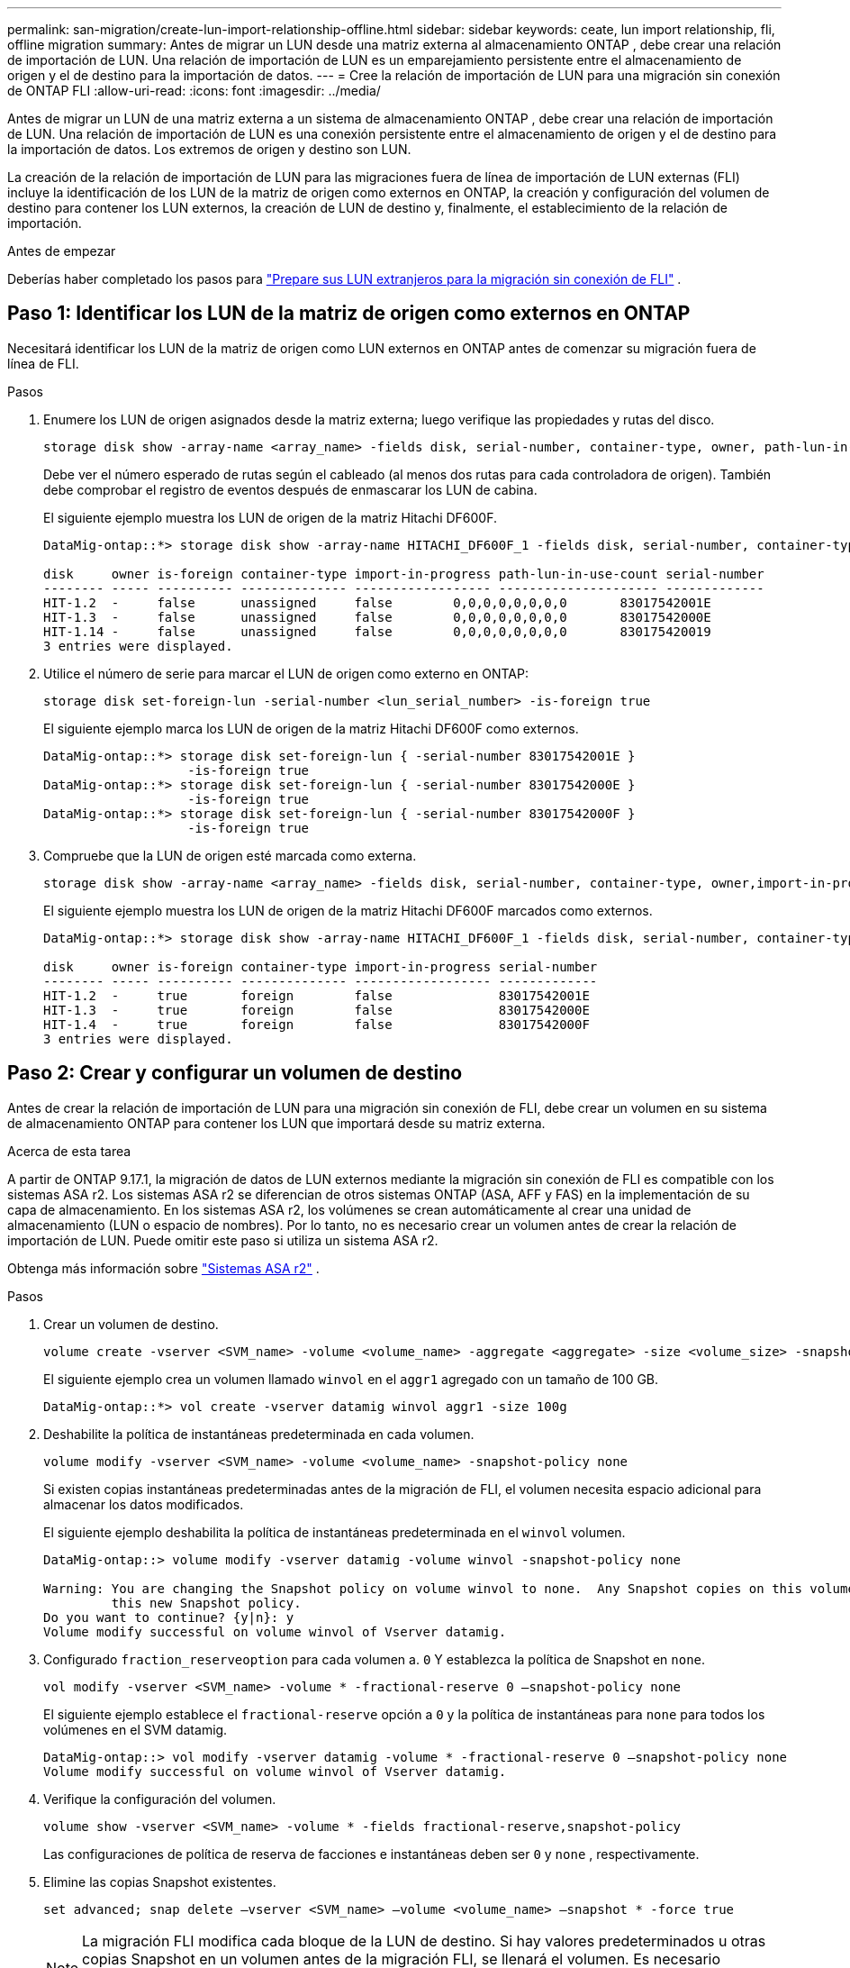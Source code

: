 ---
permalink: san-migration/create-lun-import-relationship-offline.html 
sidebar: sidebar 
keywords: ceate, lun import relationship, fli, offline migration 
summary: Antes de migrar un LUN desde una matriz externa al almacenamiento ONTAP , debe crear una relación de importación de LUN. Una relación de importación de LUN es un emparejamiento persistente entre el almacenamiento de origen y el de destino para la importación de datos. 
---
= Cree la relación de importación de LUN para una migración sin conexión de ONTAP FLI
:allow-uri-read: 
:icons: font
:imagesdir: ../media/


[role="lead"]
Antes de migrar un LUN de una matriz externa a un sistema de almacenamiento ONTAP , debe crear una relación de importación de LUN. Una relación de importación de LUN es una conexión persistente entre el almacenamiento de origen y el de destino para la importación de datos. Los extremos de origen y destino son LUN.

La creación de la relación de importación de LUN para las migraciones fuera de línea de importación de LUN externas (FLI) incluye la identificación de los LUN de la matriz de origen como externos en ONTAP, la creación y configuración del volumen de destino para contener los LUN externos, la creación de LUN de destino y, finalmente, el establecimiento de la relación de importación.

.Antes de empezar
Deberías haber completado los pasos para link:prepare-foreign-lun-offline.html["Prepare sus LUN extranjeros para la migración sin conexión de FLI"] .



== Paso 1: Identificar los LUN de la matriz de origen como externos en ONTAP

Necesitará identificar los LUN de la matriz de origen como LUN externos en ONTAP antes de comenzar su migración fuera de línea de FLI.

.Pasos
. Enumere los LUN de origen asignados desde la matriz externa; luego verifique las propiedades y rutas del disco.
+
[source, cli]
----
storage disk show -array-name <array_name> -fields disk, serial-number, container-type, owner, path-lun-in-use-count, import-in-progress, is-foreign
----
+
Debe ver el número esperado de rutas según el cableado (al menos dos rutas para cada controladora de origen). También debe comprobar el registro de eventos después de enmascarar los LUN de cabina.

+
El siguiente ejemplo muestra los LUN de origen de la matriz Hitachi DF600F.

+
[listing]
----
DataMig-ontap::*> storage disk show -array-name HITACHI_DF600F_1 -fields disk, serial-number, container-type, owner, path-lun-in-use-count, import-in-progress, is-foreign

disk     owner is-foreign container-type import-in-progress path-lun-in-use-count serial-number
-------- ----- ---------- -------------- ------------------ --------------------- -------------
HIT-1.2  -     false      unassigned     false        0,0,0,0,0,0,0,0       83017542001E
HIT-1.3  -     false      unassigned     false        0,0,0,0,0,0,0,0       83017542000E
HIT-1.14 -     false      unassigned     false        0,0,0,0,0,0,0,0       830175420019
3 entries were displayed.

----
. Utilice el número de serie para marcar el LUN de origen como externo en ONTAP:
+
[source, cli]
----
storage disk set-foreign-lun -serial-number <lun_serial_number> -is-foreign true
----
+
El siguiente ejemplo marca los LUN de origen de la matriz Hitachi DF600F como externos.

+
[listing]
----
DataMig-ontap::*> storage disk set-foreign-lun { -serial-number 83017542001E }
                   -is-foreign true
DataMig-ontap::*> storage disk set-foreign-lun { -serial-number 83017542000E }
                   -is-foreign true
DataMig-ontap::*> storage disk set-foreign-lun { -serial-number 83017542000F }
                   -is-foreign true
----
. Compruebe que la LUN de origen esté marcada como externa.
+
[source, cli]
----
storage disk show -array-name <array_name> -fields disk, serial-number, container-type, owner,import-in-progress, is-foreign
----
+
El siguiente ejemplo muestra los LUN de origen de la matriz Hitachi DF600F marcados como externos.

+
[listing]
----
DataMig-ontap::*> storage disk show -array-name HITACHI_DF600F_1 -fields disk, serial-number, container-type, owner,import-in-progress, is-foreign

disk     owner is-foreign container-type import-in-progress serial-number
-------- ----- ---------- -------------- ------------------ -------------
HIT-1.2  -     true       foreign        false              83017542001E
HIT-1.3  -     true       foreign        false              83017542000E
HIT-1.4  -     true       foreign        false              83017542000F
3 entries were displayed.
----




== Paso 2: Crear y configurar un volumen de destino

Antes de crear la relación de importación de LUN para una migración sin conexión de FLI, debe crear un volumen en su sistema de almacenamiento ONTAP para contener los LUN que importará desde su matriz externa.

.Acerca de esta tarea
A partir de ONTAP 9.17.1, la migración de datos de LUN externos mediante la migración sin conexión de FLI es compatible con los sistemas ASA r2. Los sistemas ASA r2 se diferencian de otros sistemas ONTAP (ASA, AFF y FAS) en la implementación de su capa de almacenamiento. En los sistemas ASA r2, los volúmenes se crean automáticamente al crear una unidad de almacenamiento (LUN o espacio de nombres). Por lo tanto, no es necesario crear un volumen antes de crear la relación de importación de LUN. Puede omitir este paso si utiliza un sistema ASA r2.

Obtenga más información sobre link:https://docs.netapp.com/us-en/asa-r2/get-started/learn-about.html["Sistemas ASA r2"^] .

.Pasos
. Crear un volumen de destino.
+
[source, cli]
----
volume create -vserver <SVM_name> -volume <volume_name> -aggregate <aggregate> -size <volume_size> -snapshot-policy default
----
+
El siguiente ejemplo crea un volumen llamado  `winvol` en el  `aggr1` agregado con un tamaño de 100 GB.

+
[listing]
----
DataMig-ontap::*> vol create -vserver datamig winvol aggr1 -size 100g
----
. Deshabilite la política de instantáneas predeterminada en cada volumen.
+
[source, cli]
----
volume modify -vserver <SVM_name> -volume <volume_name> -snapshot-policy none
----
+
Si existen copias instantáneas predeterminadas antes de la migración de FLI, el volumen necesita espacio adicional para almacenar los datos modificados.

+
El siguiente ejemplo deshabilita la política de instantáneas predeterminada en el  `winvol` volumen.

+
[listing]
----
DataMig-ontap::> volume modify -vserver datamig -volume winvol -snapshot-policy none

Warning: You are changing the Snapshot policy on volume winvol to none.  Any Snapshot copies on this volume from the previous policy will not be deleted by
         this new Snapshot policy.
Do you want to continue? {y|n}: y
Volume modify successful on volume winvol of Vserver datamig.
----
. Configurado `fraction_reserveoption` para cada volumen a. `0` Y establezca la política de Snapshot en `none`.
+
[source, cli]
----
vol modify -vserver <SVM_name> -volume * -fractional-reserve 0 –snapshot-policy none
----
+
El siguiente ejemplo establece el  `fractional-reserve` opción a  `0` y la política de instantáneas para  `none` para todos los volúmenes en el SVM datamig.

+
[listing]
----
DataMig-ontap::> vol modify -vserver datamig -volume * -fractional-reserve 0 –snapshot-policy none
Volume modify successful on volume winvol of Vserver datamig.
----
. Verifique la configuración del volumen.
+
[source, cli]
----
volume show -vserver <SVM_name> -volume * -fields fractional-reserve,snapshot-policy
----
+
Las configuraciones de política de reserva de facciones e instantáneas deben ser  `0` y  `none` , respectivamente.

. Elimine las copias Snapshot existentes.
+
[source, cli]
----
set advanced; snap delete –vserver <SVM_name> –volume <volume_name> –snapshot * -force true
----
+
[NOTE]
====
La migración FLI modifica cada bloque de la LUN de destino. Si hay valores predeterminados u otras copias Snapshot en un volumen antes de la migración FLI, se llenará el volumen. Es necesario cambiar la política y eliminar todas las copias Snapshot existentes antes de que se requiera la migración FLI. La política de Snapshot se puede establecer de nuevo después de la migración.

====




== Paso 3: Crear los LUN de destino y la relación de importación de LUN

Para la migración sin conexión de FLI, los LUN de destino en su sistema de almacenamiento ONTAP se deben crear y asignar a un igroup; luego se deben desconectar antes de crear la relación de importación de LUN.

.Acerca de esta tarea
A partir de ONTAP 9.17.1, la migración de datos de LUNs ajenos mediante migración FLI offline es compatible conlink:https://docs.netapp.com/us-en/asa-r2/get-started/learn-about.html["Sistemas ASA r2"^]. Los sistemas ASA r2 se diferencian de otros sistemas ONTAP (ASA, AFF y FAS) en la implementación de su capa de almacenamiento. de nombres). Cada volumen contiene solo una unidad de almacenamiento. Por lo tanto, en los sistemas ASA r2, no es necesario incluir el nombre del volumen en el...  `-path` opción al crear el LUN; debe incluir la ruta de la unidad de almacenamiento en su lugar.

.Pasos
. Crear LUN de destino.
+
[source, cli]
----
lun create -vserver <SVM_name> -path <volume_path|storage_unit_path> -ostype <os_type> -foreign-disk <serial_number>
----
+
El siguiente ejemplo crea LUN en el  `datamig` SVM con las rutas especificadas y los números de serie de los discos externos .  `-ostype` La opción especifica el tipo de sistema operativo del LUN.

+
[listing]
----
DataMig-ontap::*> lun create -vserver datamig -path /vol/winvol/bootlun -ostype windows_2008 -foreign-disk 83017542001E

Created a LUN of size 40g (42949672960)

Created a LUN of size 20g (21474836480)
DataMig-ontap::*> lun create -vserver datamig -path /vol/linuxvol/lvmlun1 -ostype linux -foreign-disk 830175420011

Created a LUN of size 2g (2147483648)
DataMig-ontap::*> lun create -vserver datamig -path /vol/esxvol/bootlun -ostype vmware -foreign-disk 830175420014

Created a LUN of size 20g (21474836480)
----
+
[NOTE]
====
El  `lun create` El comando detecta el tamaño y la alineación del LUN según el desplazamiento de la partición y crea el LUN correspondiente con la opción de disco externo. Algunas operaciones de E/S siempre aparecerán como escrituras parciales y, por lo tanto, se verán desalineadas. Por ejemplo, los registros de bases de datos.

====
. Verifique el tamaño y el LUN de origen de los LUN recién creados.
+
[source, cli]
----
lun show -vserver <SVM_name> -fields vserver, path, state, mapped, type, size
----
+
El siguiente ejemplo muestra los LUN creados en el  `datamig` SVM con sus rutas, estados, estados mapeados, tipos y tamaños.

+
[listing]
----
DataMig-ontap::*> lun show -vserver datamig

Vserver   Path                            State   Mapped   Type        Size
--------- ------------------------------- ------- -------- -------- --------
datamig   /vol/esxvol/bootlun             online  unmapped vmware       20GB
datamig   /vol/esxvol/linuxrdmvlun        online  unmapped linux         2GB
datamig   /vol/esxvol/solrdmplun          online  unmapped solaris       2GB
datamig   /vol/winvol/gdrive              online  unmapped windows_2008  3GB
4 entries were displayed.
----
. Si está ejecutando ONTAP 9.15.1 o posterior, deshabilite la asignación de espacio para los LUN recién creados.
+
La asignación de espacio está habilitada de forma predeterminada para los LUN recién creados en ONTAP 9.15.1 y versiones posteriores.

+
[source, cli]
----
lun modify -vserver <vserver_name> -volume <volume_name> -lun <lun_name> -space-allocation disabled
----
. Verifique que la asignación de espacio esté deshabilitada.
+
[source, cli]
----
lun show -vserver <vserver_name> -volume <volume_name> -lun <lun_name> -fields space-allocation
----
. Cree un igroup de host con protocolo FCP y agregue iniciadores de host.
+
[source, cli]
----
lun igroup create -ostype <os_type> -protocol fcp -vserver <SVM_name> -igroup <igroup_name> -initiator <initiator_wwpn1>,<initiator_wwpn2>
----
+
Encuentre los WWPN iniciadores en la sección de grupos de almacenamiento de su hoja de trabajo de planificación de inspección del sitio.

+
El siguiente ejemplo crea igroups para los LUN de destino con los iniciadores y tipos de sistema operativo especificados.

+
[listing]
----
DataMig-ontap::*> lun igroup create -ostype windows -protocol fcp -vserver datamig -igroup dm-rx200s6-21 -initiator 21:00:00:24:ff:30:14:c4,21:00:00:24:ff:30:14:c5

DataMig-ontap::*> lun igroup create -ostype linux -protocol fcp -vserver datamig  -igroup dm-rx200s6-22 -initiator 21:00:00:24:ff:30:04:85,21:00:00:24:ff:30:04:84

DataMig-ontap::*> lun igroup create -ostype vmware -protocol fcp -vserver datamig -igroup dm-rx200s6-20 -initiator 21:00:00:24:ff:30:03:ea,21:00:00:24:ff:30:03:eb
----
+
[NOTE]
====
Utilice el mismo ID de LUN que el origen. Consulte LA sección LUN de origen de su hoja de trabajo para planificar la encuesta del sitio.

====
. Asigne los LUN de destino a un igroup.
+
[source, cli]
----
lun map -vserver <SVM_name> -path <volume_path|storage_unit_path> -igroup <igroup_name> -lun-id <lun_id>
----
+
El siguiente ejemplo asigna los LUN de destino a sus respectivos igroups con las rutas y los ID de LUN especificados.

+
[listing]
----
DataMig-ontap::*> lun map -vserver datamig -path /vol/winvol/bootlun -igroup dm-rx200s6-21 -lun-id 0
DataMig-ontap::*> lun map -vserver datamig -path /vol/linuxvol/bootlun -igroup dm-rx200s6-22 -lun-id 0
DataMig-ontap::*> lun map -vserver datamig -path /vol/esxvol/bootlun -igroup dm-rx200s6-20 -lun-id 0
----
. Desconecte las LUN de destino.
+
[source, cli]
----
lun offline -vserver <SVM_name> -path <volume_path|storage_unit_path>
----
+
El siguiente ejemplo desconecta los LUN de destino en el  `datamig` SVM.

+
[listing]
----
DataMig-ontap::*> lun offline -vserver datamig -path /vol/esxvol/bootlun
DataMig-ontap::*> lun offline -vserver datamig -path /vol/esxvol/linuxrdmvlun
DataMig-ontap::*> lun offline -vserver datamig -path /vol/esxvol/solrdmplun
----
. Cree la relación de importación de LUN entre los LUN de destino y de origen.
+
[source, cli]
----
lun import create -vserver <SVM_name> -path <volume_path|storage_unit_path> -foreign-disk <serial_number>
----
+
El siguiente ejemplo crea la relación de importación de LUN para los LUN de destino en el  `datamig` SVM con sus respectivas rutas y números de serie de discos externos.

+
[listing]
----
DataMig-ontap::*> lun import create -vserver datamig -path /vol/winvol/bootlun -foreign-disk 83017542001E
DataMig-ontap::*> lun import create -vserver datamig -path /vol/linuxvol/ext3lun -foreign-disk 830175420013
DataMig-ontap::*> lun import create -vserver datamig -path /vol/esxvol/linuxrdmvlun -foreign-disk 830175420018
DataMig-ontap::*> lun import create -vserver datamig -path /vol/esxvol/solrdmplun -foreign-disk 830175420019
----
. Verifique que se haya creado la relación de importación de LUN.
+
[source, cli]
----
lun import show -vserver <SVM_name> -fields vserver, foreign-disk, path, operation, admin-state, operational-state, percent-complete
----
+
El siguiente ejemplo muestra la relación de importación de LUN creada para los LUN de destino en el  `datamig` SVM con sus respectivos discos y rutas externos.

+
[listing]
----
DataMig-ontap::*> lun import show -vserver datamig
vserver foreign-disk   path                operation admin operational percent
                                         in progress state state       complete
-------------------------------------------------------------------------------
datamig 83017542000E   /vol/winvol/fdrive  import    stopped
                                                           stopped            0
datamig 83017542000F   /vol/winvol/gdrive  import    stopped
                                                           stopped            0
datamig 830175420010   /vol/linuxvol/bootlun
                                           import    stopped
                                                           stopped            0
3 entries were displayed.
----


.¿Que sigue?
link:task_fli_offline_importing_the_data.html["Importar los datos de los LUN externos a los LUN de ONTAP"] .

.Información relacionada
* https://kb.netapp.com/Advice_and_Troubleshooting/Data_Storage_Software/ONTAP_OS/What_is_an_unaligned_I%2F%2FO%3F["Obtenga más información sobre E/S no alineadas"] .
* https://docs.netapp.com/us-en/ontap/san-admin/enable-space-allocation.html["Obtenga más información sobre cómo habilitar la asignación de espacio para protocolos SAN"] .

